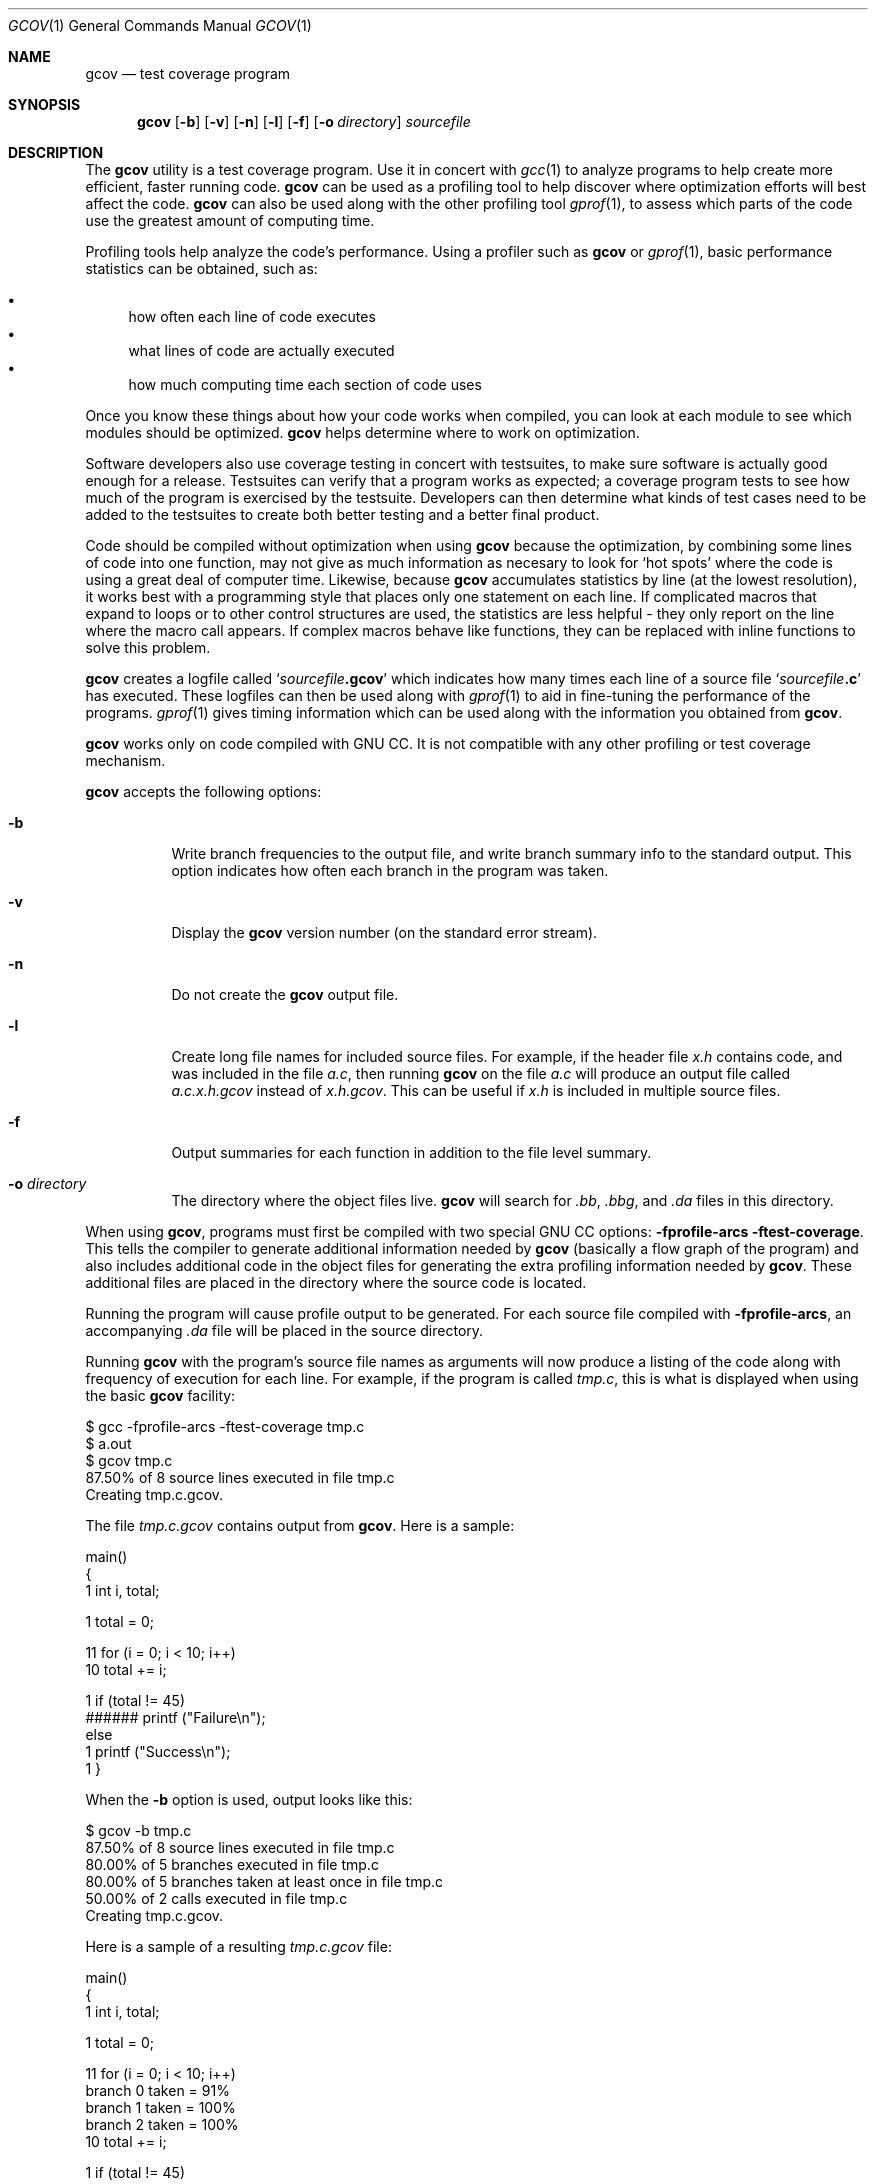 .\" 
.\"    Published by the Free Software Foundation 59 Temple Place - Suite 330
.\" Boston, MA 02111-1307 USA
.\" 
.\"    Copyright (C) 1988, 1989, 1992, 1993, 1994, 1995, 1996, 1997, 1998,
.\" 1999, 2000 Free Software Foundation, Inc.
.\" 
.\"    Permission is granted to make and distribute verbatim copies of this
.\" manual provided the copyright notice and this permission notice are
.\" preserved on all copies.
.\" 
.\"    Permission is granted to copy and distribute modified versions of
.\" this manual under the conditions for verbatim copying, provided also
.\" that the sections entitled "GNU General Public License" and "Funding
.\" for Free Software" are included exactly as in the original, and
.\" provided that the entire resulting derived work is distributed under
.\" the terms of a permission notice identical to this one.
.\" 
.\"    Permission is granted to copy and distribute translations of this
.\" manual into another language, under the above conditions for modified
.\" versions, except that the sections entitled "GNU General Public
.\" License" and "Funding for Free Software", and this permission notice,
.\" may be included in translations approved by the Free Software Foundation
.\" instead of in the original English.
.\"
.Dd February 15, 2003
.Dt GCOV 1
.Os
.Sh NAME
.Nm gcov
.Nd test coverage program
.Sh SYNOPSIS
.Nm
.Op Fl b
.Op Fl v
.Op Fl n
.Op Fl l
.Op Fl f
.Op Fl o Ar directory
.Ar sourcefile
.Sh DESCRIPTION
The
.Nm
utility is a test coverage program.
Use it in concert with
.Xr gcc 1
to analyze programs to help create more efficient, faster running
code.
.Nm
can be used as a profiling tool to help discover where optimization efforts
will best affect the code.
.Nm
can also be used along with the other profiling tool
.Xr gprof 1 ,
to assess which parts of the code use the greatest amount of computing time.
.Pp
Profiling tools help analyze the code's performance.
Using a profiler such as
.Nm gcov
or
.Xr gprof 1 ,
basic performance statistics can be obtained, such as:
.Pp
.Bl -bullet -compact
.It
how often each line of code executes
.It
what lines of code are actually executed
.It
how much computing time each section of code uses
.El
.Pp
Once you know these things about how your code works when compiled,
you can look at each module to see which modules should be optimized.
.Nm
helps determine where to work on optimization.
.Pp
Software developers also use coverage testing in concert with
testsuites, to make sure software is actually good enough for a release.
Testsuites can verify that a program works as expected;
a coverage program tests to see how much of the program is exercised by the
testsuite.
Developers can then determine what kinds of test cases need
to be added to the testsuites to create both better testing and a better
final product.
.Pp
Code should be compiled without optimization when using
.Nm
because the optimization, by combining some lines of code into
one function,
may not give as much information as necesary to look
for `hot spots' where the code is using a great deal of computer time.
Likewise, because
.Nm
accumulates statistics by line (at the lowest resolution),
it works best with a programming style that places only
one statement on each line.
If complicated macros that expand to loops or to other control structures
are used, the statistics are less helpful - they only report on the line
where the macro call appears.
If complex macros behave like functions, they can be replaced  with
inline functions to solve this problem.
.Pp
.Nm
creates a logfile called
.Sq Ar sourcefile Ns Li .gcov
which indicates how many times each line of a source file
.Sq Ar sourcefile Ns Li \&.c
has executed.
These logfiles can then be used along with
.Xr gprof 1
to aid in fine-tuning the performance of the programs.
.Xr gprof 1
gives timing information which can be used along with the information you
obtained from
.Nm gcov .
.Pp
.Nm
works only on code compiled with GNU CC.
It is not compatible with any other profiling or test coverage mechanism.
.Pp
.Nm
accepts the following options:
.Pp
.Bl -tag -width Ds
.It Fl b
Write branch frequencies to the output file, and write branch
summary info to the standard output.
This option indicates how often each branch in the program was taken.
.It Fl v
Display the
.Nm
version number (on the standard error stream).
.It Fl n
Do not create the
.Nm
output file.
.It Fl l
Create long file names for included source files.
For example, if the header file
.Pa x.h
contains code, and was included in the file
.Pa a.c ,
then running
.Nm
on the file
.Pa a.c
will produce an output file called
.Pa a.c.x.h.gcov
instead of
.Pa x.h.gcov .
This can be useful if
.Pa x.h
is included in multiple source files.
.It Fl f
Output summaries for each function in addition to the file level summary.
.It Fl o Ar directory
The directory where the object files live.
.Nm
will search for
.Pa .bb , .bbg ,
and
.Pa .da
files in this directory.
.El
.Pp
When using
.Nm gcov ,
programs must first be compiled with two special GNU CC options:
.Fl fprofile-arcs ftest-coverage .
This tells the compiler to generate additional information needed by
.Nm
(basically a flow graph of the program)
and also includes additional code in the object files for generating the
extra profiling information needed by
.Nm gcov .
These additional files are placed in the directory where the source code
is located.
.Pp
Running the program will cause profile output to be generated.
For each source file compiled with
.Fl fprofile-arcs ,
an accompanying
.Pa .da
file will be placed in the source directory.
.Pp
Running
.Nm
with the program's source file names as arguments
will now produce a listing of the code along with frequency of execution
for each line.
For example, if the program is called
.Pa tmp.c ,
this is what is displayed when using the basic
.Nm
facility:
.Pp
     $ gcc -fprofile-arcs -ftest-coverage tmp.c
     $ a.out
     $ gcov tmp.c
      87.50% of 8 source lines executed in file tmp.c
     Creating tmp.c.gcov.
.Pp
The file
.Pa tmp.c.gcov
contains output from
.Nm gcov .
Here is a sample:
.Pp
                     main()
                     {
                1      int i, total;
     
                1      total = 0;
     
               11      for (i = 0; i < 10; i++)
               10        total += i;
     
                1      if (total != 45)
           ######        printf ("Failure\\n");
                       else
                1        printf ("Success\\n");
                1    }
.Pp
When the
.Fl b
option is used, output looks like this:
.Pp
     $ gcov -b tmp.c
      87.50% of 8 source lines executed in file tmp.c
      80.00% of 5 branches executed in file tmp.c
      80.00% of 5 branches taken at least once in file tmp.c
      50.00% of 2 calls executed in file tmp.c
     Creating tmp.c.gcov.
.Pp
Here is a sample of a resulting
.Pa tmp.c.gcov
file:
.Pp
                     main()
                     {
                1      int i, total;
     
                1      total = 0;
     
               11      for (i = 0; i < 10; i++)
     branch 0 taken = 91%
     branch 1 taken = 100%
     branch 2 taken = 100%
               10        total += i;
     
                1      if (total != 45)
     branch 0 taken = 100%
           ######        printf ("Failure\\n");
     call 0 never executed
     branch 1 never executed
                       else
                1        printf ("Success\\n");
     call 0 returns = 100%
                1    }
.Pp
For each basic block, a line is printed after the last line of the
basic block describing the branch or call that ends the basic block.
There can be multiple branches and calls listed for a single source
line if there are multiple basic blocks that end on that line.
In this case, the branches and calls are each given a number.
There is no simple way to map these branches and calls back to source
constructs.
In general, though, the lowest numbered branch or call will correspond
to the leftmost construct on the source line.
.Pp
For a branch, if it was executed at least once, then a percentage
indicating the number of times the branch was taken divided by the
number of times the branch was executed will be printed.
Otherwise, the message "never executed" is printed.
.Pp
For a call, if it was executed at least once, then a percentage
indicating the number of times the call returned divided by the number
of times the call was executed will be printed.
This will usually be 100%,
but may be less for functions which call `exit' or `longjmp',
and thus may not return everytime they are called.
.Pp
The execution counts are cumulative.
If the example program were executed again without removing the
.Pa .da
file,
the count for the number of times each line in the source was executed
would be added to the results of the previous run(s).
This is potentially useful in several ways.
For example, it could be used to accumulate data over a
number of program runs as part of a test verification suite,
or to provide more accurate long-term information over a large number of
program runs.
.Pp
The data in the
.Pa .da
files is saved immediately before the program exits.
For each source file compiled with
.Fl fprofile-arcs ,
the profiling code first attempts to read in an existing
.Pa .da
file;
if the file doesn't match the executable
(differing number of basic block counts)
it will ignore the contents of the file.
It then adds in the new execution counts and finally writes the data
to the file.
.Pp
.Sh USING GCOV WITH GCC OPTIMIZATION
.Pp
If
.Nm
is to be used to help optimize code,
programs must be compiled with two special GNU CC options:
.Fl fprofile-arcs ftest-coverage .
Aside from that, any other GNU CC options can be used;
but if you want to prove that every single line in your
program was executed, you should not compile with optimization at the
same time.
On some machines the optimizer can eliminate some simple
code lines by combining them with other lines.
For example, code like this:
.Pp
     if (a != b)
       c = 1;
     else
       c = 0;
.Pp
can be compiled into one instruction on some machines.
In this case, there is no way for
.Nm
to calculate separate execution counts for each line because there
isn't separate code for each line.
Hence the
.Nm
output looks like this if the program is compiled with optimization:
.Pp
           100  if (a != b)
           100    c = 1;
           100  else
           100    c = 0;
.Pp
The output shows that this block of code, combined by optimization,
executed 100 times.
In one sense this result is correct,
because there was only one instruction representing all four of these lines.
However, the output does not indicate how many times the result was 0 and how
many times the result was 1.
.Pp
.Sh BRIEF DESCRIPTION OF GCOV DATA FILES
.Pp
.Nm
uses three files for doing profiling.
The names of these files are derived from the original _source_ file
by substituting the file suffix with either
.Pa .bb , .bbg ,
or
.Pa .da .
All of these files are placed in the same directory as the source file,
and contain data stored in a platform-independent method.
.Pp
The
.Pa .bb
and
.Pa .bbg
files are generated when the source file is compiled with the GNU CC
.Fl ftest-coverage
option.
The
.Pa .bb
file contains a list of source files (including headers),
functions within those files,
and line numbers corresponding to each basic block in the source file.
.Pp
The
.Pa .bb
file format consists of several lists of 4-byte integers
which correspond to the line numbers of each basic block in the file.
Each list is terminated by a line number of 0.
A line number of -1 is used to designate that the source file name
(padded to a 4-byte boundary and followed by another -1) follows.
In addition, a line number of -2 is used to designate that the name of a
function (also padded to a 4-byte boundary and followed by a -2) follows.
.Pp
The
.Pa .bbg
file is used to reconstruct the program flow graph for the source file.
It contains a list of the program flow arcs
(possible branches taken from one basic block to another)
for each function which,
in combination with the
.Pa .bb
file,
enables
.Nm
to reconstruct the program flow.
.Pp
In the
.Pa .bbg
file, the format is:
.Pp
	number of basic blocks for function #0 (4-byte number)
.br
	total number of arcs for function #0 (4-byte number)
.br	
	count of arcs in basic block #0 (4-byte number)
.br	
	destination basic block of arc #0 (4-byte number)
.br	
	flag bits (4-byte number)
.br	
	destination basic block of arc #1 (4-byte number)
.br	
	flag bits (4-byte number)
.br	
	...
.br	
	destination basic block of arc #N (4-byte number)
.br	
	flag bits (4-byte number)
.br	
	count of arcs in basic block #1 (4-byte number)
.br	
	destination basic block of arc #0 (4-byte number)
.br	
	flag bits (4-byte number)
.br	
	...
.Pp
A -1 (stored as a 4-byte number) is used to separate each function's
list of basic blocks, and to verify that the file has been read
correctly.
.Pp
The
.Pa .da
file is generated when a program containing object files
built with the GNU CC
.Fl fprofile-arcs
option is executed.
A separate
.Pa .da
file is created for each source file compiled with this option,
and the name of the
.Pa .da
file is stored as an absolute pathname in the resulting object file.
This path name is derived from the source file name by substituting a
.Pa .da
suffix.
.Pp
The format of the
.Pa .da
file is fairly simple.
The first 8-byte number is the number of counts in the file,
followed by the counts
(stored as 8-byte numbers).
Each count corresponds to the number of
times each arc in the program is executed.
The counts are cumulative;
each time the program is executed, it attemps to combine the existing
.Pa .da
files with the new counts for this invocation of the program.
It ignores the contents of any
.Pa .da
files whose number of arcs doesn't
correspond to the current program,
and merely overwrites them instead.
.Pp
All three of these files use the functions in
.Pa gcov-io.h
to store integers;
the functions in this header provide a machine-independent
mechanism for storing and retrieving data from a stream.
.Sh SEE ALSO
.Xr gcc 1
.Xr gprof 1
.Sh HISTORY
This man page describes version 1.5 of
.Nm gcov .
